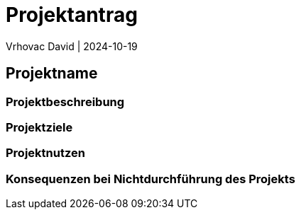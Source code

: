 = Projektantrag
Vrhovac David | 2024-10-19
ifndef::imagesdir[:imagesdir: images]

== Projektname

=== Projektbeschreibung

=== Projektziele

=== Projektnutzen

=== Konsequenzen bei Nichtdurchführung des Projekts